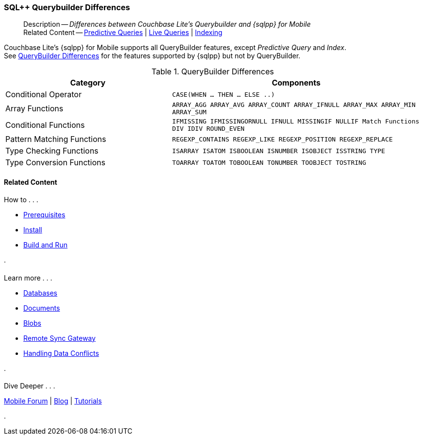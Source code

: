 :docname: query-n1ql-mobile-querybuilder-diffs
:page-module: android
:page-relative-src-path: query-n1ql-mobile-querybuilder-diffs.adoc
:page-origin-url: https://github.com/couchbase/docs-couchbase-lite.git
:page-origin-start-path:
:page-origin-refname: antora-assembler-simplification
:page-origin-reftype: branch
:page-origin-refhash: (worktree)
[#android:query-n1ql-mobile-querybuilder-diffs:::]
=== SQL++ Querybuilder Differences
:page-role:
:keywords: sql, n1ql
:page-layout: article
:description: Differences between Couchbase Lite's Querybuilder and {sqlpp} for Mobile


[abstract]
--
Description -- _{description}_ +
Related Content -- xref:android:querybuilder.adoc#lbl-predquery[Predictive Queries] | xref:android:query-live.adoc[Live Queries] | xref:android:indexing.adoc[Indexing]
--




// tag::content[]
Couchbase Lite's {sqlpp} for Mobile supports all QueryBuilder features, except _Predictive Query_ and _Index_. +
See <<android:query-n1ql-mobile-querybuilder-diffs:::tbl-qbldr-diffs>> for the features supported by {sqlpp} but not by QueryBuilder.


.QueryBuilder Differences
[#android:query-n1ql-mobile-querybuilder-diffs:::tbl-qbldr-diffs,cols="4,6m", options="header"]
|===

|Category
|Components

|Conditional Operator
|CASE(WHEN ... THEN ... ELSE ..)

|Array Functions
|ARRAY_AGG
ARRAY_AVG
ARRAY_COUNT
ARRAY_IFNULL
ARRAY_MAX
ARRAY_MIN
ARRAY_SUM

|Conditional Functions
|IFMISSING
IFMISSINGORNULL
IFNULL
MISSINGIF
NULLIF
Match Functions
DIV
IDIV
ROUND_EVEN

|Pattern Matching Functions
|REGEXP_CONTAINS
REGEXP_LIKE
REGEXP_POSITION
REGEXP_REPLACE

|Type Checking Functions
|ISARRAY
ISATOM
ISBOOLEAN
ISNUMBER
ISOBJECT
ISSTRING
TYPE

|Type Conversion Functions
|TOARRAY
TOATOM
TOBOOLEAN
TONUMBER
TOOBJECT
TOSTRING
|===

// end::content[]


// :param-add3-title: {empty}
// :param-reference: reference-p2psync


[discrete#android:query-n1ql-mobile-querybuilder-diffs:::related-content]
==== Related Content
++++
<div class="card-row three-column-row">
++++

[.column]
===== {empty}
.How to . . .
* xref:android:gs-prereqs.adoc[Prerequisites]
* xref:android:gs-install.adoc[Install]
* xref:android:gs-build.adoc[Build and Run]


.

[discrete.colum#android:query-n1ql-mobile-querybuilder-diffs:::-2n]
===== {empty}
.Learn more . . .
* xref:android:database.adoc[Databases]
* xref:android:document.adoc[Documents]
* xref:android:blob.adoc[Blobs]
* xref:android:replication.adoc[Remote Sync Gateway]
* xref:android:conflict.adoc[Handling Data Conflicts]

.


[.column]
// [.content]
[discrete#android:query-n1ql-mobile-querybuilder-diffs:::-3]
===== {empty}
.Dive Deeper . . .
//* Community
https://forums.couchbase.com/c/mobile/14[Mobile Forum] |
https://blog.couchbase.com/[Blog] |
https://docs.couchbase.com/tutorials/[Tutorials]


.



++++
</div>
++++


